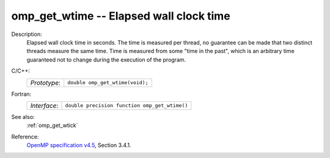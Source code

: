 ..
  Copyright 1988-2022 Free Software Foundation, Inc.
  This is part of the GCC manual.
  For copying conditions, see the GPL license file

.. _omp_get_wtime:

omp_get_wtime -- Elapsed wall clock time
****************************************

Description:
  Elapsed wall clock time in seconds.  The time is measured per thread, no
  guarantee can be made that two distinct threads measure the same time.
  Time is measured from some "time in the past", which is an arbitrary time
  guaranteed not to change during the execution of the program.

C/C++:
  .. list-table::

     * - *Prototype*:
       - ``double omp_get_wtime(void);``

Fortran:
  .. list-table::

     * - *Interface*:
       - ``double precision function omp_get_wtime()``

See also:
  :ref:`omp_get_wtick`

Reference:
  `OpenMP specification v4.5 <https://www.openmp.org>`_, Section 3.4.1.